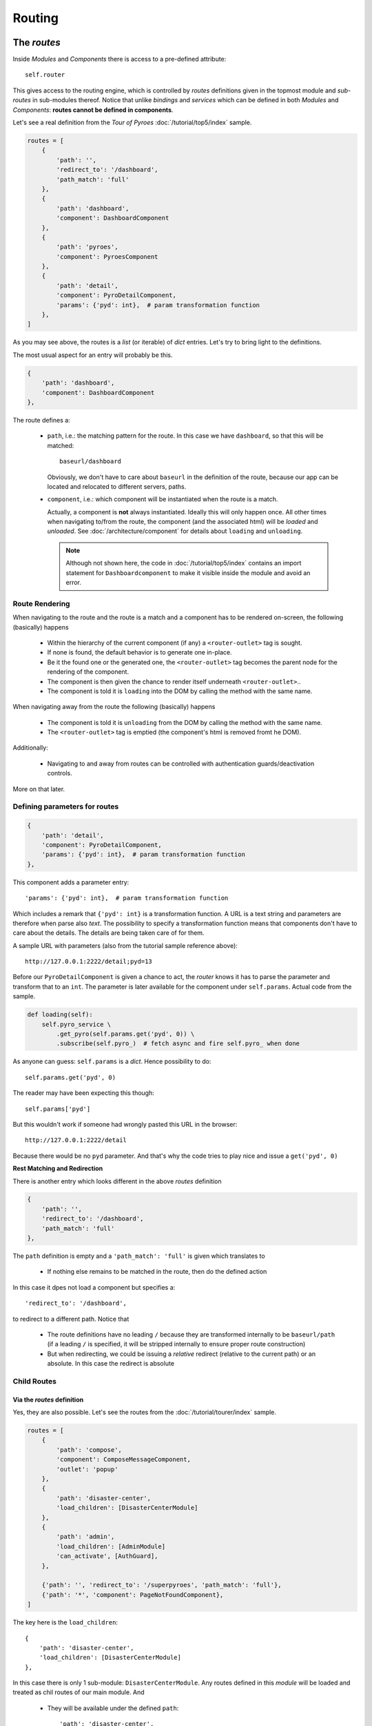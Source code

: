 Routing
#######

The *routes*
************

Inside *Modules* and *Components* there is access to a pre-defined attribute::

  self.router

This gives access to the routing engine, which is controlled by *routes*
definitions given in the topmost module and *sub-routes* in sub-modules
thereof. Notice that unlike *bindings* and *services* which can be defined in
both *Modules* and *Components*: **routes cannot be defined in components**.

Let's see a real definition from the *Tour of Pyroes*
:doc:`/tutorial/top5/index` sample.

.. code-block:: python

      routes = [
          {
              'path': '',
              'redirect_to': '/dashboard',
              'path_match': 'full'
          },
          {
              'path': 'dashboard',
              'component': DashboardComponent
          },
          {
              'path': 'pyroes',
              'component': PyroesComponent
          },
          {
              'path': 'detail',
              'component': PyroDetailComponent,
              'params': {'pyd': int},  # param transformation function
          },
      ]

As you may see above, the routes is a *list* (or iterable) of *dict*
entries. Let's try to bring light to the definitions.

The most usual aspect for an entry will probably be this.

.. code-block:: python

          {
              'path': 'dashboard',
              'component': DashboardComponent
          },


The route defines a:

  - ``path``, i.e.: the matching pattern for the route.
    In this case we have ``dashboard``, so that this will be matched::

      baseurl/dashboard

    Obviously, we don't have to care about ``baseurl`` in the definition of the
    route, because our app can be located and relocated to different servers,
    paths.

  - ``component``, i.e.: which component will be instantiated when the route is
    a match.

    Actually, a component is **not** always instantiated. Ideally this will only
    happen once. All other times when navigating to/from the route, the
    component (and the associated html) will be *loaded* and *unloaded*. See
    :doc:`/architecture/component` for details about ``loading`` and
    ``unloading``.

    .. note:: Although not shown here, the code in :doc:`/tutorial/top5/index`
              contains an import statement for ``Dashboardcomponent`` to make
              it visible inside the module and avoid an error.

Route Rendering
===============

When navigating to the route and the route is a match and a component has to be
rendered on-screen, the following (basically) happens

  - Within the hierarchy of the current component (if any) a
    ``<router-outlet>`` tag is sought.

  - If none is found, the default behavior is to generate one in-place.

  - Be it the found one or the generated one, the ``<router-outlet>`` tag
    becomes the parent node for the rendering of the component.

  - The component is then given the chance to render itself underneath
    ``<router-outlet>``..

  - The component is told it is ``loading`` into the DOM by calling the method
    with the same name.

When navigating away from the route the following (basically) happens

  - The component is told it is ``unloading`` from the DOM by calling the
    method with the same name.

  - The ``<router-outlet>`` tag is emptied (the component's html is removed
    fromt he DOM).

Additionally:

  - Navigating to and away from routes can be controlled with authentication
    guards/deactivation controls.

More on that later.

Defining parameters for routes
==============================

.. code-block:: python

          {
              'path': 'detail',
              'component': PyroDetailComponent,
              'params': {'pyd': int},  # param transformation function
          },

This component adds a parameter entry::

  'params': {'pyd': int},  # param transformation function

Which includes a remark that ``{'pyd': int}`` is a transformation function. A
URL is a text string and parameters are therefore when parse also *text*. The
possibility to specify a transformation function means that components don't
have to care about the details. The details are being taken care of for them.

A sample URL with parameters (also from the tutorial sample reference above)::

      http://127.0.0.1:2222/detail;pyd=13

Before our ``PyroDetailComponent`` is given a chance to act, the *router* knows
it has to parse the parameter and transform that to an ``int``. The parameter
is later available for the component under ``self.params``. Actual code from the
sample.

.. code-block:: python

          def loading(self):
              self.pyro_service \
                  .get_pyro(self.params.get('pyd', 0)) \
                  .subscribe(self.pyro_)  # fetch async and fire self.pyro_ when done

As anyone can guess: ``self.params`` is a *dict*. Hence possibility to do::

  self.params.get('pyd', 0)

The reader may have been expecting this though::

  self.params['pyd']

But this wouldn't work if someone had wrongly pasted this URL in the browser::

      http://127.0.0.1:2222/detail

Because there would be no ``pyd`` parameter. And that's why the code tries to
play nice and issue a ``get('pyd', 0)``

**Rest Matching and Redirection**

There is another entry which looks different in the above *routes* definition

.. code-block:: python

          {
              'path': '',
              'redirect_to': '/dashboard',
              'path_match': 'full'
          },

The ``path`` definition is empty and a ``'path_match': 'full'`` is given which
translates to

  - If nothing else remains to be matched in the route, then do the defined
    action

In this case it dpes not load a component but specifies a::

              'redirect_to': '/dashboard',

to redirect to a different path. Notice that

  - The route definitions have no leading ``/`` because they are transformed
    internally to be ``baseurl/path`` (if a leading ``/`` is specified, it will
    be stripped internally to ensure proper route construction)

  - But when redirecting, we could be issuing a *relative* redirect (relative
    to the current path) or an absolute. In this case the redirect is absolute

Child Routes
============

Via the *routes* definition
---------------------------

Yes, they are also possible. Let's see the routes from the
:doc:`/tutorial/tourer/index` sample.


.. code-block:: python

    routes = [
        {
            'path': 'compose',
            'component': ComposeMessageComponent,
            'outlet': 'popup'
        },
        {
            'path': 'disaster-center',
            'load_children': [DisasterCenterModule]
        },
        {
            'path': 'admin',
            'load_children': [AdminModule]
            'can_activate', [AuthGuard],
        },

        {'path': '', 'redirect_to': '/superpyroes', 'path_match': 'full'},
        {'path': '*', 'component': PageNotFoundComponent},
    ]


The key here is the ``load_children``::

        {
            'path': 'disaster-center',
            'load_children': [DisasterCenterModule]
        },

In this case there is only 1 sub-module: ``DisasterCenterModule``. Any routes
defined in this *module* will be loaded and treated as chil routes of our
main module. And

  - They will be available under the defined ``path``::

            'path': 'disaster-center',

Benefits and goals of this:

  - Breaking the functionality into different, separated and isolated pieces to
    simplify and facilitate development

  - Having full modules which can act as a main module or as a sub-module. The
    ``DisasterCenterModule`` could be conceived as a complete application, which
    in this case is being created under the main ``AppModule``.

  - Being able to replace the ``DisasterCenterModule`` with something else very
    easily thanks to separation and isolation

Cascading Child Routes
+++++++++++++++++++++++++

The reasoning about including a fully-fledged module (``DisasterCenterModule``)
as a sub-module of another module, opens up the possibility that the sub-module
could have its own child routes defined. And yes, it is. From that sample, the
set of routes defined by ``DisasterCenterModule``

.. code-block:: python

    class DisasterCenterModule(Module):

        services = {
            'disaster_service': DisasterService,
        }

        routes = [{
            'path': '',
            'component': DisasterCenterComponent,
            'children': [
                {
                    'path': '',
                    'component': DisasterListComponent,
                    'children': [
                        {
                            'path': '',
                            'component': DisasterDetailComponent,
                            'params': {'did': int},  # transformation function
                        },
                        {
                            'path': '',
                            'component': DisasterCenterHomeComponent,
                        }
                    ]
                }
            ]
        }]

It's not only that it is defining *children*, it is already nesting them. In
this case not *loading* them from any other module but simply defining them as
``children``. In this manner, one can define a hierarchy of components. See::

            'path': '',
            'component': DisasterCenterComponent,
            'children': [

Which translates to:

  - As a route I am adding nothing to the ``path``, so the current match is
    valid.

  - As a route I am simply saying that a component named
    ``DisasterCenterComponent`` has to be loaded

  - And please be aware that I have ``children``

If we carry on::

                    'path': '',
                    'component': DisasterListComponent,
                    'children': [

There is a second iteration which is exactly like the previous. The most
important part in both definitions is, possibly, that they are **adding nothing
to the path** and therefore have no influence for the matching process.

Further descending, the final children::

                        {
                            'path': '',
                            'component': DisasterDetailComponent,
                            'params': {'did': int},  # transformation function
                        },
                        {
                            'path': '',
                            'component': DisasterCenterHomeComponent,
                        }

Both again ... have no content for ``path``. This at the end of the day means
that they add nothing for the matching when it comes down to the ``path``. The
main path will be valid for both.

But notice that::

                            'params': {'did': int},  # transformation function

There is a ``params`` definition for the first of the two chilren. This is the
tie breaker.

  - If there is param and matches ``did`` our first child and the component
    ``DiasterDetailComponent`` will be a winner

  - If there is no param or match, our 2nd child wins and the
    ``DisasterCenterHomeComponent`` will be loaded

Via the *module* directive
--------------------------

In that same sample, the following is made to load child routes

.. code-block:: python

    class AppModule(Module):
        components = AppComponent

        modules = PyroesModule, LoginModule

        ...

In this case two sub-modules are being added to the hierarchy of
``AppModule``. And every route defined in those components will be made a child
route of the main routes definition.

Of course, and because no ``path`` definition is possible:

  - The child routes from ``PyroesModule`` and ``LoginModule`` will be made
    available under the root path: ``/``.


Non matching routes
===================

From the :doc:`/tutorial/tourer/index` sample::

        {'path': '*', 'component': PageNotFoundComponent},

Use ``'*'`` or ``'**'`` to mark a route which will take over if all other
routes were not a match for the current path. In this case the action is:

  - Load the component ``PageNotFoundComponent``

It could also have been a redirect to the root path as in::

        {'path': '*', 'redirect_to': '/'},


Guards - Route Activation
*************************

A route can be **guarded** from entering/leaving it. The reasons for it:

  - A page may be *login* protected.

  - A page may be *permission* protected, i.e.: you may be logged in but your
    permissions may not be enough to access a specific section.

  - A page may allow navigation away from it after confirming that changes to a
    text field don't have to be saved.

  - A page may ask you if you really want to log-out.

Although it was not mentioned before, the definitions above from the
:doc:`/tutorial/tourer/index` already contained an entering guard. Let's recall it

.. code-block:: python

    ...
    from .auth_guard_service import AuthGuard
    ...

    routes = [
        {
            'path': 'compose',
            'component': ComposeMessageComponent,
            'outlet': 'popup'
        },
        {
            'path': 'disaster-center',
            'load_children': [DiasterCenterModule]
        },
        {
            'path': 'admin',
            'load_children': [AdminModule]
            'can_activate', [AuthGuard],
        },

        {'path': '', 'redirect_to': '/superpyroes', 'path_match': 'full'},
        {'path': '*', 'component': PageNotFoundComponent},
    ]


where the key is::

    ...
    from .auth_guard_service import AuthGuard
    ...


        {
            'path': 'admin',
            'load_children': [AdminModule]
            'can_load', [AuthGuard],
        },


Entering the ``'admin'`` path (and with it the entire ``AdminModule``) is
guarded by ``AuthGuard``. Let's have a look to see what it is doing

.. code-block:: python

    from anpylar import AuthGuard


    class AuthGuard(AuthGuard):

        def can_activate(self, route):
            return self.check_login(route.path)

        def can_activate_child(self, route):
            return self.can_activate(route)

        def check_login(self, path):
            if self.auth_service.is_logged:
                return True

            self.auth_service.redir_path = path
            self.router.route_to('/login', session_id=1234567890)
            return False

It can be easily spotted that the key method is::

        def can_activate(self, route):
            return self.check_login(route.path)

The main activation control:

  - ``def can_activate(self, route)``

    Takes a *route* parameter, which contains the details of the actual route
    to be activated and

    - Returns ``True`` if the route can be activated

    - Returns ``False`` if the route cannot be activated

In this case the work is delegated to another method of the *guard* which:

  - Will redirect to ``/login`` with a ``session_id`` if the user was not
    previously logged in.

Route De-Activation
*******************

Once a route is active, the component has taken over and that's why
deactivation is delegated to the *Component*. Using code from the advance
router

.. code-block:: python

    class DisasterDetailComponent(Component):
        ...

        def can_deactivate(self):
            if not self.edit_did or self.selected.name == self.edit_name:
                return True

            # dialog_service is in the main module
            return self.dialog_service.confirm('Discard changes?')


Skipping most of the code from ``DisasterDetailComponent`` allows us to focus on
the ``can_deactivate`` method.

It has to:

  - Return ``True`` if one can navigate away

  - Return ``False`` if one cannot navigate away

It may:

  - Return an *Observable* which will finally generate either ``True`` of
    ``False``

    This is exactly what's being made in this case with::

            return self.dialog_service.confirm('Discard changes?')

    A dialog is presented to the user and to avoid blocking things, the result
    will be piped through an *Observable*

The details of subscribing to the observable and using the result to carry on
with navigation are fully managed by the platform.

Routing in components
*********************

The ``routerlink`` directive
============================

In HTML Code
------------

Routing links can be directly specified in html code (or generated html
code). The main application component ``AppComponent`` in the *Tour of Pyroes*
has this html code

.. code-block:: html

    <nav>
      <a routerLink="/dashboard" routerLinkActive="active">Dashboard</a>
      <a routerLink="/pyroes" routerLinkActive="active">Pyroes</a>
    </nav>

Using the ``routerlink`` (or ``routerLink`` as you please) attribute means that
the specified path will be passed to the routing engine for processing. If you
had done it the usual way:

.. code-block:: html

    <nav>
      <a href="/dashboard">Dashboard</a>

The routing engine would have no chance do anything and the standard browser
mechanisms would take over, moving to a new URL.

.. note:: The *AnPyLar* engine could also intercept the ``href`` attribute, but
          that would be a permanent dilemma: Is this ``href`` for the routing
          engine or did the user want to specify a real ``href``?

          Using a different attribute clears the ambiguity.


The second directive is: ``routerLinkActive="active"``. This means:

  - Register this route for a callback to the element to add ``active`` to its
    ``class`` attribute.

This gives (via CSS) the possibility:

  - To highlight the element with specific styling when the route is active

  - To remove the specific styling when the route is no longer active


In Python Code
--------------

From the *Tour of Pyroes*

.. code-block:: python

    def render_pyroes(self, pyroes):
        for pyro in pyroes:
            with html.li() as li:  # per-pyro list item
                # per-pyro anchor routing path with parameter pyd
                with html.a(routerlink=('/detail', {'pyd': pyro.pyd})):

        ...

In this example:

  - A *tuple* (it could be a *list*) is passed specifying

    - The ``path`` (1st element of the tuple: a string)

    - ``params`` for the route (2nd element: a *dict*)

The benefit of being able to use this syntax is clear, because it allows
specifying specific parameters for the route

.. note:: One can of course just pass a string (like in html code) and that
          will be path to route to


The ``self.router`` attribute
=============================

*Components* have access to the routing engine via the ``self.router``
attribute. And with it, it can use it to:

  - Go backwards: ``self.router.back()``

  - Go forward: ``self.router.forward()``

  - Go somewhere::

       self.route_to(pathname, **kwargs)

With this last method in the hand we could have created the ``<a ...`` from
above like this:

.. code-block:: python

    def render_pyroes(self, pyroes):
        for pyro in pyroes:
            with html.li() as li:  # per-pyro list item
                # per-pyro anchor routing path with parameter pyd
                with html.a():
                    # use p=pyro to avoid the closure from using the last pyro
                    a._bindx.click(lambda p=pyro: self.goto_to(p))

    def goto_to(self, pyro):
        self.router.route_to('/detail', pyd=pyro.pyd)

It may seem pointless in this small example, but one could foressee a lot of
additional processing in the ``goto_to`` method before actually invoking the
router to ``route_to`` somewhere.

Named Outlet Routing
********************

In addition to the regular routing to the ``<router-outlet>`` tag, named outlet
routing is also possible. The syntax::

  <router-outlet name="the-outlet-name">

This functionality is intended for a kind of *dialog*/*form* service, in which
content can:

  - Be shown in a specific tag, rather than relying on regular routing
    mechanics

  - Be carried over from standard route to standard route

  - Closing is controlled by the component which is rendering inside the tag

Routing to a named outlet
=========================

The routing control happens inside a ``routes`` directive. The syntax::

  {
      'path': 'path-to-intercept',
      'component': ComponentToRender,
      'outlet': 'name-of-the-outlet'
  },

A working sample from the :doc:`tutorial/tourer/index` sample::

  {
      'path': 'compose',
      'component': ComposeMessageComponent,
      'outlet': 'popup'
  },


Closing a named outlet
======================

As explained above, the content inside a named outlet will be carried over when
the application routes from a standard route (unnamed outlet) to another. The
contents inside the named outlet will remain inside the outlet.

.. note:: This of course unless the entire surrounding tag is told to empty
          itself and re-render something else.

          See the :doc:`tutorial/tourer/index` for an example of how the named
          outlet (declared at top level) is carried over.

This means that extra functionality is needed for the controlling component to
decide (using an event for example) when the named outlet has to be *closed*
(i.e.: the component stops rendering inside)

This is achieved via the method::

  Component.close_outlet()

See :doc:`/reference/component` for the details.
